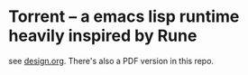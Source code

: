 
* Torrent -- a emacs lisp runtime heavily inspired by Rune

see [[./design.org][design.org]]. There's also a PDF version in this repo.